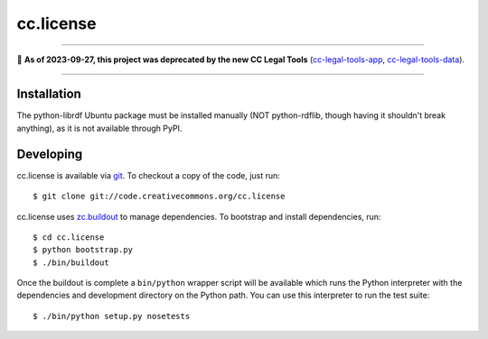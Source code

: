 ==========
cc.license
==========

----

🛑 **As of 2023-09-27, this project was deprecated by the new CC Legal Tools**
(cc-legal-tools-app_, cc-legal-tools-data_).

.. _cc-legal-tools-app: https://github.com/creativecommons/cc-legal-tools-app
.. _cc-legal-tools-data: https://github.com/creativecommons/cc-legal-tools-data

----


Installation
============

The python-librdf Ubuntu package must be installed manually (NOT 
python-rdflib, though having it shouldn't break anything), as it 
is not available through PyPI.


Developing
==========

cc.license is available via `git <http://git.or.cz/>`_.  To checkout a
copy of the code, just run::

  $ git clone git://code.creativecommons.org/cc.license

cc.license uses `zc.buildout <http://python.org/pypi/zc.buildout>`_ to
manage dependencies.  To bootstrap and install dependencies, run::

  $ cd cc.license
  $ python bootstrap.py
  $ ./bin/buildout

Once the buildout is complete a ``bin/python`` wrapper script will be
available which runs the Python interpreter with the dependencies and
development directory on the Python path.  You can use this
interpreter to run the test suite::

  $ ./bin/python setup.py nosetests


